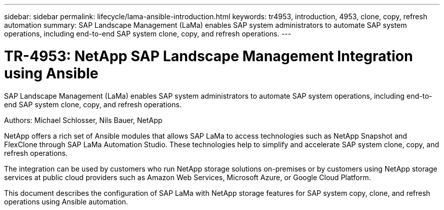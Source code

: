 ---
sidebar: sidebar
permalink: lifecycle/lama-ansible-introduction.html
keywords: tr4953, introduction, 4953, clone, copy, refresh automation
summary: SAP Landscape Management (LaMa) enables SAP system administrators to automate SAP system operations, including end-to-end SAP system clone, copy, and refresh operations.
---

= TR-4953: NetApp SAP Landscape Management Integration using Ansible
:hardbreaks:
:nofooter:
:icons: font
:linkattrs:
:imagesdir: ../media/

//
// This file was created with NDAC Version 2.0 (August 17, 2020)
//
// 2023-01-30 15:53:02.668394
//

[.lead]
SAP Landscape Management (LaMa) enables SAP system administrators to automate SAP system operations, including end-to-end SAP system clone, copy, and refresh operations.

Authors: Michael Schlosser, Nils Bauer, NetApp

NetApp offers a rich set of Ansible modules that allows SAP LaMa to access technologies such as NetApp Snapshot and FlexClone through SAP LaMa Automation Studio. These technologies help to simplify and accelerate SAP system clone, copy, and refresh operations.

The integration can be used by customers who run NetApp storage solutions on-premises or by customers using NetApp storage services at public cloud providers such as Amazon Web Services, Microsoft Azure, or Google Cloud Platform.

This document describes the configuration of SAP LaMa with NetApp storage features for SAP system copy, clone, and refresh operations using Ansible automation.
